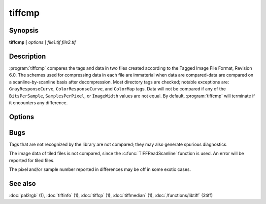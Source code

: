tiffcmp
=======

.. program:: tiffcmp

Synopsis
--------

**tiffcmp** [ *options* ] *file1.tif* *file2.tif*

Description
-----------

:program:`tiffcmp` compares the tags and data in two files created according
to the Tagged Image File Format, Revision 6.0.
The schemes used for compressing data in each file
are immaterial when data are compared\-data are compared on
a scanline-by-scanline basis after decompression.
Most directory tags are checked; notable exceptions are:
``GrayResponseCurve``, ``ColorResponseCurve``, and ``ColorMap`` tags.
Data will not be compared if any of the ``BitsPerSample``,
``SamplesPerPixel``, or ``ImageWidth`` values are not equal.
By default, :program:`tiffcmp` will terminate if it encounters any difference.

Options
-------

.. option:: -l

  List each byte of image data that differs between the files.

.. option:: -z number

  List specified number of image data bytes that differs between the files.

.. option:: -t

  Ignore any differences in directory tags.

Bugs
----

Tags that are not recognized by the library are not
compared; they may also generate spurious diagnostics.

The image data of tiled files is not compared, since the :c:func:`TIFFReadScanline`
function is used.  An error will be reported for tiled files.

The pixel and/or sample number reported in differences may be off
in some exotic cases. 

See also
--------

:doc:`pal2rgb` (1),
:doc:`tiffinfo` (1),
:doc:`tiffcp` (1),
:doc:`tiffmedian` (1),
:doc:`/functions/libtiff` (3tiff)
